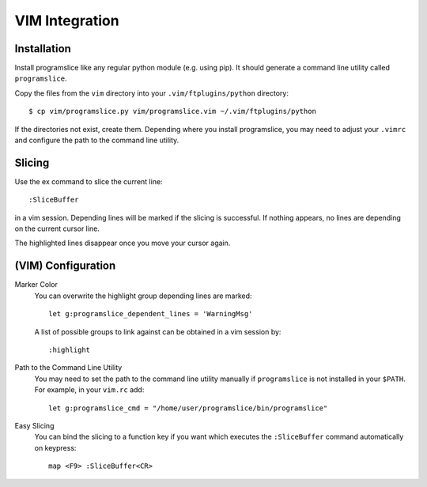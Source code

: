 ..  _vim-integration:

VIM Integration
===============

Installation
------------

Install programslice like any regular python module (e.g. using pip). It
should generate a command line utility called ``programslice``.

Copy the files from the ``vim`` directory into your
``.vim/ftplugins/python`` directory::

    $ cp vim/programslice.py vim/programslice.vim ~/.vim/ftplugins/python

If the directories not exist, create them. Depending where you install
programslice, you may need to adjust your ``.vimrc`` and configure the
path to the command line utility.

Slicing
-------

Use the ex command to slice the current line::

    :SliceBuffer

in a vim session. Depending lines will be marked if the slicing is
successful. If nothing appears, no lines are depending on the current
cursor line.

The highlighted lines disappear once you move your cursor again.

(VIM) Configuration
-------------------

Marker Color
    You can overwrite the highlight group depending lines are marked::

        let g:programslice_dependent_lines = 'WarningMsg'

    A list of possible groups to link against can be obtained in a vim
    session by::

        :highlight

Path to the Command Line Utility
    You may need to set the path to the command line utility manually if
    ``programslice`` is not installed in your ``$PATH``. For example, in
    your ``vim.rc`` add::

        let g:programslice_cmd = "/home/user/programslice/bin/programslice"

Easy Slicing
    You can bind the slicing to a function key if you want which
    executes the ``:SliceBuffer`` command automatically on keypress::

        map <F9> :SliceBuffer<CR>
